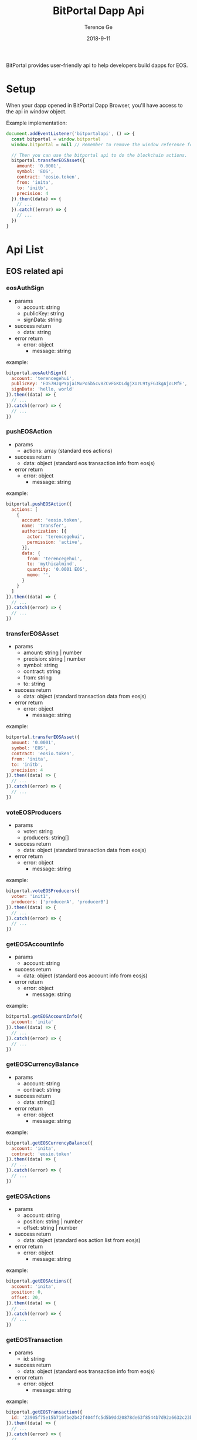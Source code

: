 #+TITLE: BitPortal Dapp Api
#+AUTHOR: Terence Ge
#+DATE: 2018-9-11

BitPortal provides user-friendly api to help developers build dapps for EOS.

* Setup
When your dapp opened in BitPortal Dapp Browser, you'll have access to the api in window object.

Example implementation:
#+BEGIN_SRC javascript
document.addEventListener('bitportalapi', () => {
  const bitportal = window.bitportal
  window.bitportal = null // Remember to remove the window reference for preventing other extensions using it.

  // Then you can use the bitportal api to do the blockchain actions.
  bitportal.transferEOSAsset({
    amount: '0.0001',
    symbol: 'EOS',
    contract: 'eosio.token',
    from: 'inita',
    to: 'initb',
    precision: 4
  }).then((data) => {
    // ...
  }).catch((error) => {
    // ...
  })
}
#+END_SRC

* Api List
** EOS related api
*** eosAuthSign
    + params
      - account: string
      - publicKey: string
      - signData: string
    + success return
      - data: string
    + error return
      - error: object
        - message: string
example:
#+BEGIN_SRC javascript
bitportal.eosAuthSign({
  account: 'terencegehui',
  publicKey: 'EOS7HJqPYpjaiMvPo5b5cv8ZCvFGKDLdgjXUzL9tyFG3kgAjoLMfE',
  signData: 'hello, world'
}).then((data) => {
  // ...
}).catch((error) => {
  // ...
})
#+END_SRC
*** pushEOSAction
    + params
      - actions: array (standard eos actions)
    + success return
      - data: object (standard eos transaction info from eosjs)
    + error return
      - error: object
        - message: string
example:
#+BEGIN_SRC javascript
bitportal.pushEOSAction({
  actions: [
    {
      account: 'eosio.token',
      name: 'transfer',
      authorization: [{
        actor: 'terencegehui',
        permission: 'active',
      }],
      data: {
        from: 'terencegehui',
        to: 'mythicalmind',
        quantity: '0.0001 EOS',
        memo: '',
      }
    }
  ]
}).then((data) => {
  // ...
}).catch((error) => {
  // ...
})
#+END_SRC
*** transferEOSAsset
    + params
      - amount: string | number
      - precision: string | number
      - symbol: string
      - contract: string
      - from: string
      - to: string
    + success return
      - data: object (standard transaction data from eosjs)
    + error return
      - error: object
        - message: string
example:
#+BEGIN_SRC javascript
bitportal.transferEOSAsset({
  amount: '0.0001',
  symbol: 'EOS',
  contract: 'eosio.token',
  from: 'inita',
  to: 'initb',
  precision: 4
}).then((data) => {
  // ...
}).catch((error) => {
  // ...
})
#+END_SRC
*** voteEOSProducers
    + params
      - voter: string
      - producers: string[]
    + success return
      - data: object (standard transaction data from eosjs)
    + error return
      - error: object
        - message: string
example:
#+BEGIN_SRC javascript
bitportal.voteEOSProducers({
  voter: 'init1',
  producers: ['producerA', 'producerB']
}).then((data) => {
  // ...
}).catch((error) => {
  // ...
})
#+END_SRC
*** getEOSAccountInfo
    + params
      - account: string
    + success return
      - data: object (standard eos account info from eosjs)
    + error return
      - error: object
        - message: string
example:
#+BEGIN_SRC javascript
bitportal.getEOSAccountInfo({
  account: 'inita'
}).then((data) => {
  // ...
}).catch((error) => {
  // ...
})
#+END_SRC
*** getEOSCurrencyBalance
    + params
      - account: string
      - contract: string
    + success return
      - data: string[]
    + error return
      - error: object
        - message: string
example:
#+BEGIN_SRC javascript
bitportal.getEOSCurrencyBalance({
  account: 'inita',
  contract: 'eosio.token'
}).then((data) => {
  // ...
}).catch((error) => {
  // ...
})
#+END_SRC
*** getEOSActions
    + params
      - account: string
      - position: string | number
      - offset: string | number
    + success return
      - data: object (standard eos action list from eosjs)
    + error return
      - error: object
        - message: string
example:
#+BEGIN_SRC javascript
bitportal.getEOSActions({
  account: 'inita',
  position: 0,
  offset: 20,
}).then((data) => {
  // ...
}).catch((error) => {
  // ...
})
#+END_SRC
*** getEOSTransaction
    + params
      - id: string
    + success return
      - data: object (standard eos transaction info from eosjs)
    + error return
      - error: object
        - message: string
example:
#+BEGIN_SRC javascript
bitportal.getEOSTransaction({
  id: '23905f75e15b710fbe2b42f404ffc5d5b9dd20878de63f8544b7d92a6632c23b',
}).then((data) => {
  // ...
}).catch((error) => {
  // ...
})
#+END_SRC
** BitPortal related api
*** getCurrentWallet
    + no params
    + success return
      - data: object
        - account: string
        - publicKey: string
        - permisssion: string
    + error return
      - error: object
        - message: string
example:
#+BEGIN_SRC javascript
bitportal.getCurrentWallet().then((data) => {
  // ...
}).catch((error) => {
  // ...
})
#+END_SRC
*** getAppInfo
    + no params
    + success return
      - data: object
        - name: string
        - platform: string
        - version: string
    + error return
      - error: object
        - message: string
example:
#+BEGIN_SRC javascript
bitportal.getAppInfo().then((data) => {
  // ...
}).catch((error) => {
  // ...
})
#+END_SRC
